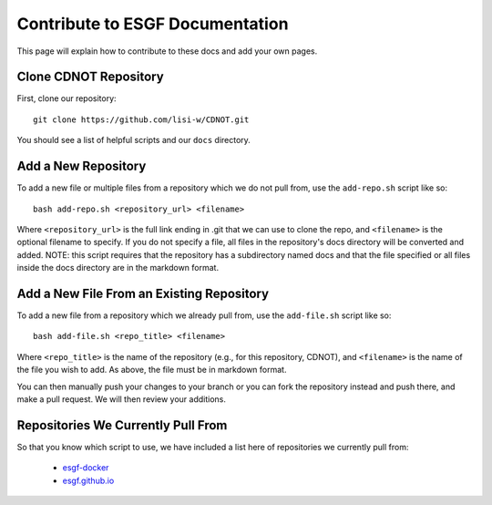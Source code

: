 Contribute to ESGF Documentation
================================

This page will explain how to contribute to these docs and add your own pages.

Clone CDNOT Repository
----------------------

First, clone our repository::

    git clone https://github.com/lisi-w/CDNOT.git

You should see a list of helpful scripts and our ``docs`` directory.

Add a New Repository
--------------------

To add a new file or multiple files from a repository which we do not pull from, use the ``add-repo.sh`` script like so::

    bash add-repo.sh <repository_url> <filename>

Where ``<repository_url>`` is the full link ending in .git that we can use to clone the repo, and ``<filename>`` is the optional filename to specify.
If you do not specify a file, all files in the repository's docs directory will be converted and added.
NOTE: this script requires that the repository has a subdirectory named docs and that the file specified or all files inside the docs directory are in the markdown format.

Add a New File From an Existing Repository
------------------------------------------

To add a new file from a repository which we already pull from, use the ``add-file.sh`` script like so::

    bash add-file.sh <repo_title> <filename>

Where ``<repo_title>`` is the name of the repository (e.g., for this repository, CDNOT), and ``<filename>`` is the name of the file you wish to add.
As above, the file must be in markdown format.

You can then manually push your changes to your branch or you can fork the repository instead and push there, and make a pull request. We will then review your additions.

Repositories We Currently Pull From
-----------------------------------

So that you know which script to use, we have included a list here of repositories we currently pull from:

 * `esgf-docker <https://github.com/ESGF/esgf-docker/>`_
 * `esgf.github.io <https://github.com/watucker/esgf.github.io/>`_

